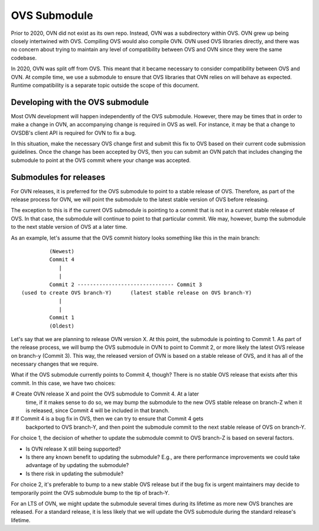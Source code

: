 ..
      Licensed under the Apache License, Version 2.0 (the "License"); you may
      not use this file except in compliance with the License. You may obtain
      a copy of the License at

          http://www.apache.org/licenses/LICENSE-2.0

      Unless required by applicable law or agreed to in writing, software
      distributed under the License is distributed on an "AS IS" BASIS, WITHOUT
      WARRANTIES OR CONDITIONS OF ANY KIND, either express or implied. See the
      License for the specific language governing permissions and limitations
      under the License.

      Convention for heading levels in OVN documentation:

      =======  Heading 0 (reserved for the title in a document)
      -------  Heading 1
      ~~~~~~~  Heading 2
      +++++++  Heading 3
      '''''''  Heading 4

      Avoid deeper levels because they do not render well.

=============
OVS Submodule
=============

Prior to 2020, OVN did not exist as its own repo. Instead, OVN was a
subdirectory within OVS. OVN grew up being closely intertwined with OVS.
Compiling OVS would also compile OVN. OVN used OVS libraries directly, and
there was no concern about trying to maintain any level of compatibility
between OVS and OVN since they were the same codebase.

In 2020, OVN was split off from OVS. This meant that it became necessary to
consider compatibility between OVS and OVN. At compile time, we use a submodule
to ensure that OVS libraries that OVN relies on will behave as expected.
Runtime compatibility is a separate topic outside the scope of this document.

Developing with the OVS submodule
---------------------------------

Most OVN development will happen independently of the OVS submodule. However,
there may be times that in order to make a change in OVN, an accompanying
change is required in OVS as well. For instance, it may be that a change to
OVSDB's client API is required for OVN to fix a bug.

In this situation, make the necessary OVS change first and submit this fix to
OVS based on their current code submission guidelines. Once the change has been
accepted by OVS, then you can submit an OVN patch that includes changing the
submodule to point at the OVS commit where your change was accepted.

Submodules for releases
-----------------------

For OVN releases, it is preferred for the OVS submodule to point to a stable
release of OVS. Therefore, as part of the release process for OVN, we will
point the submodule to the latest stable version of OVS before releasing.

The exception to this is if the current OVS submodule is pointing to a commit
that is not in a current stable release of OVS. In that case, the submodule
will continue to point to that particular commit. We may, however, bump the
submodule to the next stable version of OVS at a later time.

As an example, let's assume that the OVS commit history looks something like
this in the main branch:

::

             (Newest)
             Commit 4
                |
                |
             Commit 2 ------------------------------- Commit 3
    (used to create OVS branch-Y)      (latest stable release on OVS branch-Y)
                |
                |
             Commit 1
             (Oldest)

Let's say that we are planning to release OVN version X. At this point, the
submodule is pointing to Commit 1. As part of the release process, we will
bump the OVS submodule in OVN to point to Commit 2, or more likely the latest
OVS release on branch-y (Commit 3). This way, the released version of OVN is
based on a stable release of OVS, and it has all of the necessary changes
that we require.

What if the OVS submodule currently points to Commit 4, though? There is no
stable OVS release that exists after this commit. In this case, we have two
choices:

# Create OVN release X and point the OVS submodule to Commit 4. At a later
  time, if it makes sense to do so, we may bump the submodule to the new
  OVS stable release on branch-Z when it is released, since Commit 4 will
  be included in that branch.
# If Commit 4 is a bug fix in OVS, then we can try to ensure that Commit 4 gets
  backported to OVS branch-Y, and then point the submodule commit to the next
  stable release of OVS on branch-Y.

For choice 1, the decision of whether to update the submodule commit to OVS
branch-Z is based on several factors.

- Is OVN release X still being supported?
- Is there any known benefit to updating the submodule? E.g., are there
  performance improvements we could take advantage of by updating the
  submodule?
- Is there risk in updating the submodule?

For choice 2, it's preferable to bump to a new stable OVS release but if
the bug fix is urgent maintainers may decide to temporarily point the OVS
submodule bump to the tip of brach-Y.

For an LTS of OVN, we might update the submodule several times during its
lifetime as more new OVS branches are released. For a standard release, it is
less likely that we will update the OVS submodule during the standard release's
lifetime.

